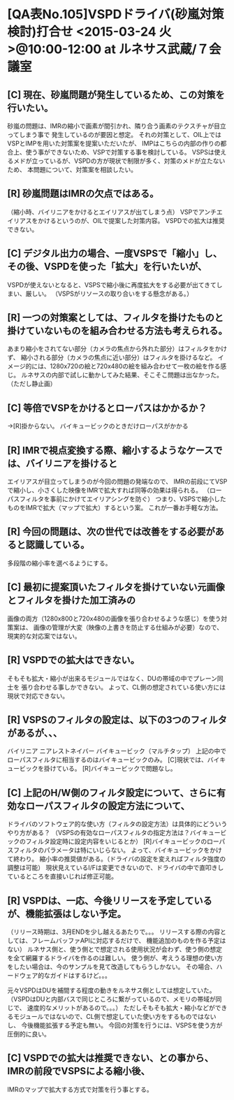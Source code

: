 * [QA表No.105]VSPDドライバ(砂嵐対策検討)打合せ <2015-03-24 火>@10:00-12:00 at ルネサス武蔵/７会議室
** [C] 現在、砂嵐問題が発生しているため、この対策を行いたい。
    砂嵐の問題は、IMRの縮小で画素が間引かれ、隣り合う画素のテクスチャが目立ってしまう事で
    発生しているのが要因と想定。
    それの対策として、OIL上ではVSPとIMPを用いた対策案を提案いただいたが、
    IMPはこちらの内部の作りの都合上、使う事ができないため、VSPで対策する事を検討している。
    VSPSは使えるメドが立っているが、VSPDの方が現状で制限が多く、対策のメドが立たないため、
    本問題について、対策案を相談したい。

** [R] 砂嵐問題はIMRの欠点ではある。
    （縮小時、バイリニアをかけるとエイリアスが出てしまう点）
    VSPでアンチエイリアスをかけるというのが、OILで提案した対策内容。
    VSPDでの拡大は推奨できない。

** [C] デジタル出力の場合、一度VSPSで「縮小」し、その後、VSPDを使った「拡大」を行いたいが、
    VSPDが使えないとなると、VSPSで縮小後に再度拡大をする必要が出てきてしまい、厳しい。
    （VSPSがリソースの取り合いをする懸念がある。）

** [R] 一つの対策案としては、フィルタを掛けたものと掛けていないものを組み合わせる方法も考えられる。
    あまり縮小をされてない部分（カメラの焦点から外れた部分）はフィルタをかけず、
    縮小される部分（カメラの焦点に近い部分）はフィルタを掛けるなど。
    イメージ的には、1280x720の絵と720x480の絵を組み合わせて一枚の絵を作る感じ。
    ルネサスの内部で試しに動かしてみた結果、そこそこ問題は出なかった。（ただし静止画）

** [C] 等倍でVSPをかけるとローパスはかかるか？
    →[R]掛からない。
        バイキュービックのときだけローパスがかかる

** [R] IMRで視点変換する際、縮小するようなケースでは、バイリニアを掛けると
    エイリアスが目立ってしまうのが今回の問題の発端なので、
    IMRの前段にてVSPで縮小し、小さくした映像をIMRで拡大すれば同等の効果は得られる。
    （ローパスフィルタを事前にかけてエイリアシングを防ぐ）
    つまり、VSPSで縮小したものをIMRで拡大（マップで拡大）するという案。
    これが一番お手軽な方法。

** [R] 今回の問題は、次の世代では改善をする必要があると認識している。
    多段階の縮小率を選べるようにする。

** [C] 最初に提案頂いたフィルタを掛けていない元画像とフィルタを掛けた加工済みの
    画像の両方（1280x800と720x480の画像を張り合わせるような感じ）を使う対策案は、
    画像の管理が大変（映像の上書きを防止する仕組みが必要）なので、現実的な対応案ではない。

** [R] VSPDでの拡大はできない。
    そもそも拡大・縮小が出来るモジュールではなく、DUの帯域の中でプレーン同士を
    張り合わせる事しかできない。
    よって、CL側の想定されている使い方には現状で対応できない。

** [R] VSPSのフィルタの設定は、以下の3つのフィルタがあるが、、、
        バイリニア
        ニアレストネイバー
        バイキュービック（マルチタップ）
    上記の中でローパスフィルタに相当するのはバイキュービックのみ。
    [C]現状では、バイキュービックを掛けている。
        [R]バイキュービックで問題なし。

** [C] 上記のH/W側のフィルタ設定について、さらに有効なローパスフィルタの設定方法について、
    ドライバのソフトウェア的な使い方（フィルタの設定方法）は具体的にどういうやり方がある？
    （VSPSの有効なローパスフィルタの指定方法は？バイキュービックのフィルタ設定時に設定内容をいじるとか）
    [R]バイキュービックのローパスフィルタのパラメータは特にいじらない。
       よって、バイキュービックをかけて終わり。
       縮小率の推奨値がある。（ドライバの設定を変えればフィルタ強度の調整は可能）
       現状見えているI/Fは変更できないので、ドライバの中で直叩きしているところを直接いじれば修正可能。

** [R] VSPDは、一応、今後リリースを予定しているが、機能拡張はしない予定。
    （リリース時期は、3月ENDを少し越えるあたりで。。。
      リリースする際の内容としては、フレームバッファAPIに対応するだけで、
      機能追加のものを作る予定はない）
    ルネサス側と、使う側とで想定される使用状況が会わず、使う側の想定を全て網羅するドライバを作るのは難しい。
    使う側が、考えうる理想の使い方をしたい場合は、今のサンプルを見て改造してもらうしかない。
    その場合、ハードウェア的なガイドはするけど。。。

    元々VSPDはDUを補間する程度の動きをルネサス側としては想定していた。
    （VSPDはDUと内部バスで同じところに繋がっているので、メモリの帯域が同じで、
      速度的なメリットがあるので。。。）
    ただしそもそも拡大・縮小などができるモジュールではないので、CL側で想定していた使い方をするものではないし、
    今後機能拡張する予定も無い。
    今回の対策を行うには、VSPSを使う方が圧倒的に良い。

** [C] VSPDでの拡大は推奨できない、との事から、IMRの前段でVSPSによる縮小後、
    IMRのマップで拡大する方式で対策を行う事とする。
